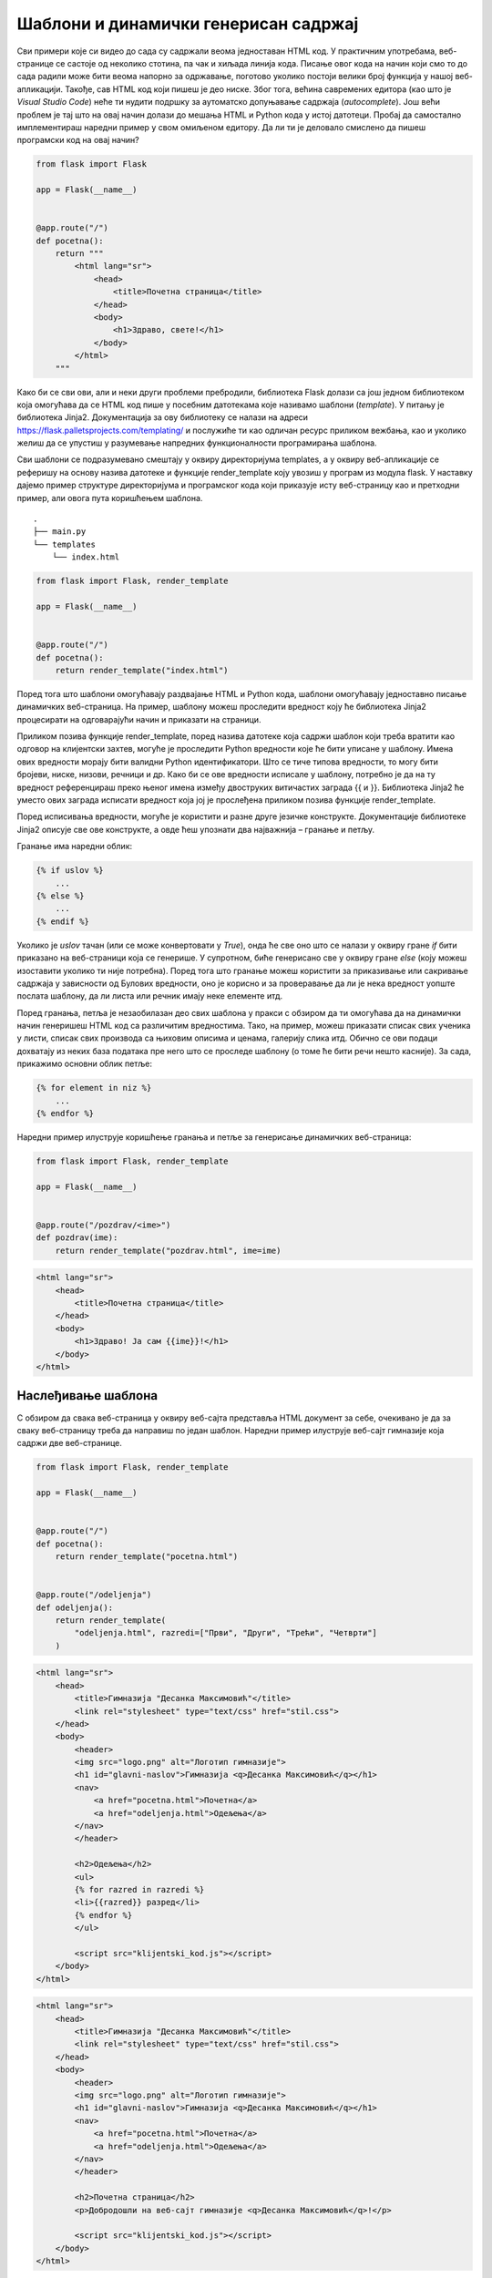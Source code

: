 Шаблони и динамички генерисан садржај
=====================================

Сви примери које си видео до сада су садржали веома једноставан HTML код. У практичним употребама, веб-странице се састоје од неколико стотина, па чак и хиљада линија кода. Писање овог кода на начин који смо то до сада радили може бити веома напорно за одржавање, поготово уколико постоји велики број функција у нашој веб-апликацији. Такође, сав HTML код који пишеш је део ниске. Због тога, већина савремених едитора (као што је *Visual Studio Code*) неће ти нудити подршку за аутоматско допуњавање садржаја (*autocomplete*). Још већи проблем је тај што на овај начин долази до мешања HTML и Python кода у истој датотеци. Пробај да самостално имплементираш наредни пример у свом омиљеном едитору. Да ли ти је деловало смислено да пишеш програмски код на овај начин?

.. code-block:: python

    from flask import Flask

    app = Flask(__name__)


    @app.route("/")
    def pocetna():
        return """
            <html lang="sr">
                <head>
                    <title>Почетна страница</title>
                </head>
                <body>
                    <h1>Здраво, свете!</h1>
                </body>
            </html>
        """


Како би се сви ови, али и неки други проблеми пребродили, библиотека Flask долази са још једном библиотеком која омогућава да се HTML код пише у посебним датотекама које називамо шаблони (*template*). У питању је библиотека Jinja2. Документација за ову библиотеку се налази на адреси https://flask.palletsprojects.com/templating/ и послужиће ти као одличан ресурс приликом вежбања, као и уколико желиш да се упустиш у разумевање напредних функционалности програмирања шаблона.

Сви шаблони се подразумевано смештају у оквиру директоријума templates, а у оквиру веб-апликације се реферишу на основу назива датотеке и функције render_template коју увозиш у програм из модула flask. У наставку дајемо пример структуре директоријума и програмског кода који приказује исту веб-страницу као и претходни пример, али овога пута коришћењем шаблона.

::

    .
    ├── main.py
    └── templates
        └── index.html

.. code-block:: python

    from flask import Flask, render_template

    app = Flask(__name__)


    @app.route("/")
    def pocetna():
        return render_template("index.html")


Поред тога што шаблони омогућавају раздвајање HTML и Python кода, шаблони омогућавају једноставно писање динамичких веб-страница. На пример, шаблону можеш проследити вредност коју ће библиотека Jinja2 процесирати на одговарајући начин и приказати на страници.

.. image:: ../../_images/web_164a.jpg
    :width: 780
    :align: center

Приликом позива функције render_template, поред назива датотеке која садржи шаблон који треба вратити као одговор на клијентски захтев, могуће је проследити Python вредности које ће бити уписане у шаблону. Имена ових вредности морају бити валидни Python идентификатори. Што се тиче типова вредности, то могу бити бројеви, ниске, низови, речници и др. Како би се ове вредности исписале у шаблону, потребно је да на ту вредност референцираш преко њеног имена између двоструких витичастих заграда {{ и }}. Библиотека Jinja2 ће уместо ових заграда исписати вредност која јој је прослеђена приликом позива функције render_template.

Поред исписивања вредности, могуће је користити и разне друге језичке конструкте. Документације библиотеке Jinja2 описује све ове конструкте, а овде ћеш упознати два најважнија – гранање и петљу.

Гранање има наредни облик:

.. code-block:: javascript

    {% if uslov %}
        ...
    {% else %}
        ...
    {% endif %}

Уколико је *uslov* тачан (или се може конвертовати у *True*), онда ће све оно што се налази у оквиру гране *if* бити приказано на веб-страници која се генерише. У супротном, биће генерисано све у оквиру гране *else* (коју можеш изоставити уколико ти није потребна). Поред тога што гранање можеш користити за приказивање или сакривање садржаја у зависности од Булових вредности, оно је корисно и за проверавање да ли је нека вредност уопште послата шаблону, да ли листа или речник имају неке елементе итд.

Поред гранања, петља је незаобилазан део свих шаблона у пракси с обзиром да ти омогућава да на динамички начин генеришеш HTML код са различитим вредностима. Тако, на пример, можеш приказати списак свих ученика у листи, списак свих производа са њиховим описима и ценама, галерију слика итд. Обично се ови подаци дохватају из неких база података пре него што се проследе шаблону (о томе ће бити речи нешто касније). За сада, прикажимо основни облик петље:

.. code-block:: javascript

    {% for element in niz %}
        ...
    {% endfor %}

Наредни пример илуструје коришћење гранања и петље за генерисање динамичких веб-страница:

.. code-block:: python

    from flask import Flask, render_template

    app = Flask(__name__)


    @app.route("/pozdrav/<ime>")
    def pozdrav(ime):
        return render_template("pozdrav.html", ime=ime)

.. code-block:: html

    <html lang="sr">
        <head>
            <title>Почетна страница</title>
        </head>
        <body>
            <h1>Здраво! Ја сам {{ime}}!</h1>
        </body>
    </html>



.. image:: ../../_images/web_164b.jpg
    :width: 780
    :align: center

Наслеђивање шаблона
___________________

С обзиром да свака веб-страница у оквиру веб-сајта представља HTML документ за себе, очекивано је да за сваку веб-страницу треба да направиш по један шаблон. Наредни пример илуструје веб-сајт гимназије која садржи две веб-странице.

.. code-block:: python

    from flask import Flask, render_template

    app = Flask(__name__)


    @app.route("/")
    def pocetna():
        return render_template("pocetna.html")


    @app.route("/odeljenja")
    def odeljenja():
        return render_template(
            "odeljenja.html", razredi=["Први", "Други", "Трећи", "Четврти"]
        )

.. code-block:: html

    <html lang="sr">
        <head>
            <title>Гимназија "Десанка Максимовић"</title>
            <link rel="stylesheet" type="text/css" href="stil.css">
        </head>
        <body>
            <header>
            <img src="logo.png" alt="Логотип гимназије">
            <h1 id="glavni-naslov">Гимназија <q>Десанка Максимовић</q></h1>
            <nav>
                <a href="pocetna.html">Почетна</a>
                <a href="odeljenja.html">Одељења</a>
            </nav>
            </header>

            <h2>Одељења</h2>
            <ul>
            {% for razred in razredi %}
            <li>{{razred}} разред</li>
            {% endfor %}
            </ul>

            <script src="klijentski_kod.js"></script>
        </body>
    </html>

.. code-block:: html

    <html lang="sr">
        <head>
            <title>Гимназија "Десанка Максимовић"</title>
            <link rel="stylesheet" type="text/css" href="stil.css">
        </head>
        <body>
            <header>
            <img src="logo.png" alt="Логотип гимназије">
            <h1 id="glavni-naslov">Гимназија <q>Десанка Максимовић</q></h1>
            <nav>
                <a href="pocetna.html">Почетна</a>
                <a href="odeljenja.html">Одељења</a>
            </nav>
            </header>

            <h2>Почетна страница</h2>
            <p>Добродошли на веб-сајт гимназије <q>Десанка Максимовић</q>!</p>

            <script src="klijentski_kod.js"></script>
        </body>
    </html>



.. infonote::

    **Напомена:** За сада можеш да игноришеш везе и ресурсе који су наведени илустрације ради. Видећеш у наредним лекцијама да постоји много бољи начин да се они наведу у оквиру веб-странице.

Обе странице испуњавају различите функционалности које овај веб-сајт нуди. Међутим, обе странице садрже идентичан, а значајан део HTML кода. Измена на једном месту, на пример, додавањем нове везе у навигацији највишег нивоа повлачи измену у другој датотеци. Ово понашање је непожељно.

Уместо да шаблони садрже идентичан HTML код, боље је да издвојиш тај код у посебну датотеку (опет шаблон), па затим искористиш технику која се зове наслеђивање шаблона (*template inheritance*). Ова техника се састоји од два корака:

- Направити шаблон који садржи заједнички HTML код који је издвојен из веб-страница. Делове које нису заједнички се обележавају тзв. блоковима (*block*).
- У шаблонима из којих се издвојио заједнички HTML код прво наводиш од којег шаблона се врши наслеђивање. Затим наводиш блокове из наслеђеног шаблона, а као садржај тих блокова наводиш HTML код који је специфичан за тај шаблон.

Наредни пример илуструје технику наслеђивања шаблона.


.. code-block:: python

    from flask import Flask, render_template

    app = Flask(__name__)


    @app.route("/")
    def pocetna():
        return render_template("pocetna.html", naslov="Почетна страница")


    @app.route("/odeljenja")
    def odeljenja():
        return render_template(
            "odeljenja.html",
            naslov="Одељења",
            razredi=["Први", "Други", "Трећи", "Четврти"],
        )

.. code-block:: html

    {% extends "osnovni_sablon.html" %}
    {% block sadrzaj %}
    <ul>
        {% for razred in razredi %}
        <li>{{razred}} разред</li>
        {% endfor %}
    </ul>
    {% endblock %}

.. code-block:: html

    <html lang="sr">
        <head>
            <title>Гимназија "Десанка Максимовић"</title>
            <link rel="stylesheet" type="text/css" href="stil.css">
        </head>
        <body>
            <header>
            <img src="logo.png" alt="Логотип гимназије">
            <h1 id="glavni-naslov">Гимназија <q>Десанка Максимовић</q></h1>
            <nav>
                <a href="pocetna.html">Почетна</a>
                <a href="odeljenja.html">Одељења</a>
            </nav>
            </header>

            <h2>{{naslov}}</h2>
            {% block sadrzaj %}
        {% endblock %}

            <script src="klijentski_kod.js"></script>
        </body>
    </html>


Шаблон *osnovni_sablon.html* представља онај који садржи заједнички код. Поред тога што исписује Python вредност *naslov*, овај шаблон садржи један блок који је назван *sadrzaj*. Примети да су блокови облика:

.. code-block:: javascript

    {% block ime_bloka %} 
    {% endblock %}

Шаблон *osnovni_sablon.html* се не користи сам по себи. Уместо тога, за веб-страницу која користи овај шаблон као своју основу за генерисање садржаја треба да направиш додатни шаблон који ћеш проследити функцији *render_template*. 

.. code-block:: html

    {% extends "osnovni_sablon.html" %}
    {% block sadrzaj %}
    <p>Добродошли на веб-сајт гимназије <q>Десанка Максимовић</q>!</p>
    {% endblock %}

.. code-block:: html

        {% extends "osnovni_sablon.html" %}
    {% block sadrzaj %}
    <ul>
        {% for razred in razredi %}
        <li>{{razred}} разред</li>
        {% endfor %}
    </ul>
    {% endblock %}





Шаблони *pocetna.html* и *odeljenja.html* деле исту структуру. Сваки од ових шаблона започиње навођењем команде *extends* за наслеђивање шаблона. Ову команду прати назив датотеке који садржи шаблон који се наслеђује. Након тога следи листа блокова са садржајем који ће бити замењен у наслеђеном шаблону приликом обраде. Наведимо и општу синтаксу за наслеђивање шаблона:

.. code-block:: javascript

    {% extends ime_sablona %}
    {% block ime_bloka %}
      ...
    {% endblock %}

.. infonote::

    **Напомена:** С обзиром да се у шаблону *osnovni_sablon.html* исписује Python вредност *naslov*, то је неопходно да приликом позива функције *render_template* наведеш вредност за ово име, иако се ова вредност не помиње ни у једном од шаблона *pocetna.html* и *odeljenja.html*. У супротном, библиотека Jinja2 неће исписати ништа на месту где се та вредност реферише у шаблону *osnovni_sablon.html*.

Шаблони представљају неизоставан механизам у развоја серверских веб-апликација. Осим тога што ти омогућавају да генеришеш динамичке веб-странице, организација изворног кода по датотекама ти омогућава лакше одржавање читавог пројекта.